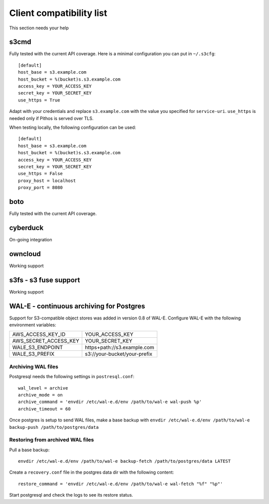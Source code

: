 Client compatibility list
=========================

This section needs your help

s3cmd
-----

Fully tested with the current API coverage. Here is a minimal
configuration you can put in ``~/.s3cfg``::

    [default]
    host_base = s3.example.com
    host_bucket = %(bucket)s.s3.example.com
    access_key = YOUR_ACCESS_KEY
    secret_key = YOUR_SECRET_KEY
    use_https = True

Adapt with your credentials and replace ``s3.example.com`` with the
value you specified for ``service-uri``.  ``use_https`` is needed only
if Pithos is served over TLS.

When testing locally, the following configuration can be used::

    [default]
    host_base = s3.example.com
    host_bucket = %(bucket)s.s3.example.com
    access_key = YOUR_ACCESS_KEY
    secret_key = YOUR_SECRET_KEY
    use_https = False
    proxy_host = localhost
    proxy_port = 8080
    

boto
----

Fully tested with the current API coverage.

cyberduck
---------

On-going integration

owncloud
--------

Working support

s3fs - s3 fuse support
----------------------

Working support

WAL-E - continuous archiving for Postgres
-----------------------------------------

Support for S3-compatible object stores was added in version 0.8 of WAL-E.
Configure WAL-E with the following environment variables:

===================== ============================
AWS_ACCESS_KEY_ID     YOUR_ACCESS_KEY
AWS_SECRET_ACCESS_KEY YOUR_SECRET_KEY
WALE_S3_ENDPOINT      https+path://s3.example.com
WALE_S3_PREFIX        s3://your-bucket/your-prefix
===================== ============================

Archiving WAL files
```````````````````

Postgresql needs the following settings in ``postresql.conf``::

    wal_level = archive
    archive_mode = on
    archive_command = 'envdir /etc/wal-e.d/env /path/to/wal-e wal-push %p'
    archive_timeout = 60

Once postgres is setup to send WAL files, make a base backup with ``envdir
/etc/wal-e.d/env /path/to/wal-e backup-push /path/to/postgres/data``

Restoring from archived WAL files
`````````````````````````````````

Pull a base backup::

    envdir /etc/wal-e.d/env /path/to/wal-e backup-fetch /path/to/postgres/data LATEST

Create a ``recovery.conf`` file in the postgres data dir with the following
content::

    restore_command = 'envdir /etc/wal-e.d/env /path/to/wal-e wal-fetch "%f" "%p"'

Start postgresql and check the logs to see its restore status.
